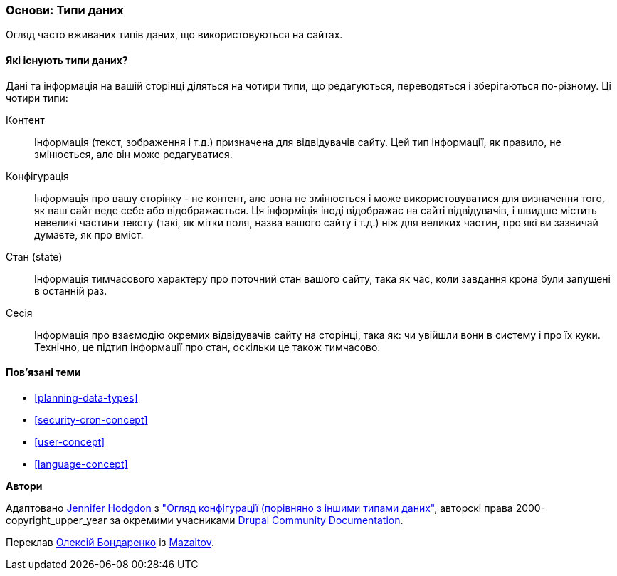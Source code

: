 [[understanding-data]]
=== Основи: Типи даних

[role="summary"]
Огляд часто вживаних типів даних, що використовуються на сайтах.

(((Тип даних,огляд)))
(((Тип даних,конфігурація)))
(((Тип даних,контент)))
(((Тип даних,стан)))
(((Тип даних,сесія)))
(((Конфігурація як тип даних)))
(((Контент як тип даних)))
(((Стан як тип даних)))
(((Сеанс роботи як тип даних)))


//==== Prerequisite knowledge

==== Які існують типи даних?

Дані та інформація на вашій сторінці діляться на чотири типи, що редагуються,
переводяться і зберігаються по-різному. Ці чотири типи:

Контент::
Інформація (текст, зображення і т.д.) призначена для відвідувачів сайту.
Цей тип інформації, як правило, не змінюється, але він може редагуватися.

Конфігурація::
Інформація про вашу сторінку - не контент, але вона не змінюється і може
використовуватися для визначення того, як ваш сайт веде себе або відображається.
Ця інформіція іноді відображає на сайті відвідувачів, і швидше містить невеликі
частини тексту (такі, як мітки поля, назва вашого сайту і т.д.) ніж для великих
частин, про які ви зазвичай думаєте, як про вміст.

Стан (state)::
Інформація тимчасового характеру про поточний стан вашого сайту, така як час,
коли завдання крона були запущені в останній раз.

Сесія::
Інформація про взаємодію окремих відвідувачів сайту на сторінці, така як: чи
увійшли вони в систему і про їх куки. Технічно, це підтип інформації про стан,
оскільки це також тимчасово.

==== Пов'язані теми

* <<planning-data-types>>
* <<security-cron-concept>>
* <<user-concept>>
* <<language-concept>>

//==== Додаткові ресурси


*Автори*

Адаптовано https://www.drupal.org/u/jhodgdon[Jennifer Hodgdon] з
https://www.drupal.org/docs/drupal-apis/configuration-api/overview-of-configuration-vs-other-types-of-information["Огляд конфігурації (порівняно з іншими типами даних"],
авторскі права 2000-copyright_upper_year за окремими учасниками
https://www.drupal.org/documentation[Drupal Community Documentation].

Переклав https://www.drupal.org/user/2914091[Олексій Бондаренко] із https://drupal.org/mazaltov[Mazaltov].
